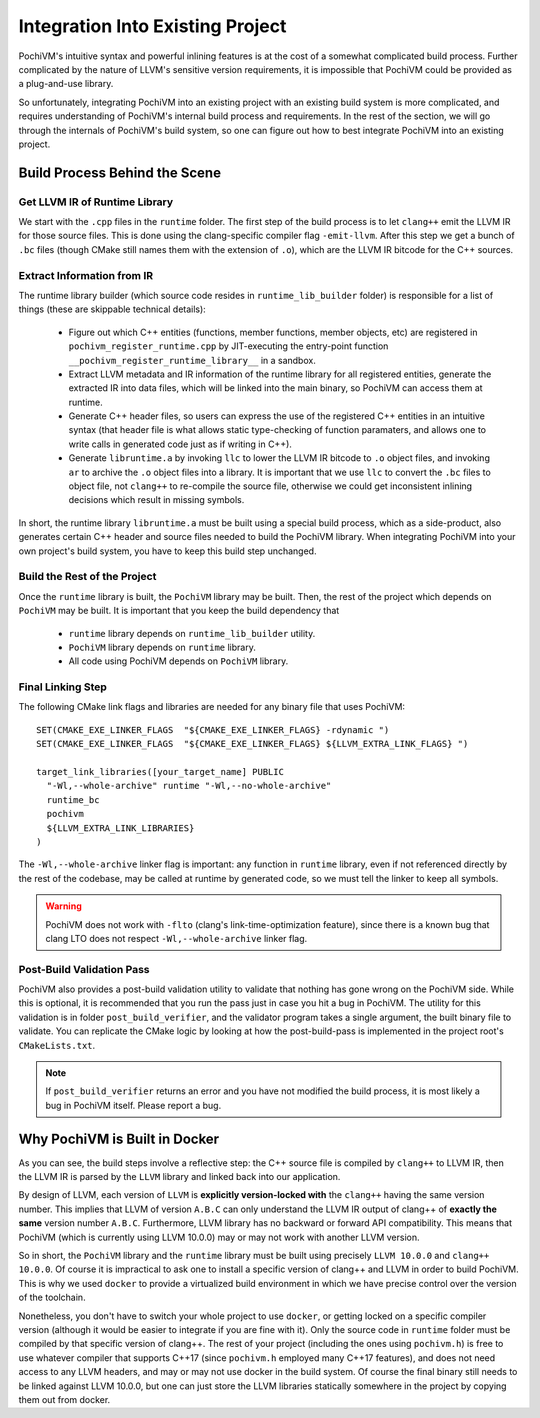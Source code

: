 ###################################
 Integration Into Existing Project
###################################

PochiVM's intuitive syntax and powerful inlining features is 
at the cost of a somewhat complicated build process. 
Further complicated by the nature of LLVM's sensitive version requirements, 
it is impossible that PochiVM could be provided as a plug-and-use library.

So unfortunately, integrating PochiVM into an existing project with an existing build system is more complicated, 
and requires understanding of PochiVM's internal build process and requirements.
In the rest of the section, we will go through the internals of PochiVM's build system,
so one can figure out how to best integrate PochiVM into an existing project.

Build Process Behind the Scene
===============================

Get LLVM IR of Runtime Library
-------------------------------

We start with the ``.cpp`` files in the ``runtime`` folder.
The first step of the build process is to let ``clang++`` emit the LLVM IR for those source files.
This is done using the clang-specific compiler flag ``-emit-llvm``.
After this step we get a bunch of ``.bc`` files (though CMake still names them with the extension of ``.o``),
which are the LLVM IR bitcode for the C++ sources.

Extract Information from IR
----------------------------

The runtime library builder (which source code resides in ``runtime_lib_builder`` folder) is 
responsible for a list of things (these are skippable technical details):

 - Figure out which C++ entities (functions, member functions, member objects, etc) are registered 
   in ``pochivm_register_runtime.cpp`` by JIT-executing the entry-point function ``__pochivm_register_runtime_library__`` in a sandbox.
 - Extract LLVM metadata and IR information of the runtime library for all registered entities, 
   generate the extracted IR into data files, which will be linked into the main binary, 
   so PochiVM can access them at runtime.
 - Generate C++ header files, so users can express the use of the registered C++ entities in an intuitive syntax
   (that header file is what allows static type-checking of function paramaters, 
   and allows one to write calls in generated code just as if writing in C++).
 - Generate ``libruntime.a`` by invoking ``llc`` to lower the LLVM IR bitcode to ``.o`` object files, 
   and invoking ``ar`` to archive the ``.o`` object files into a library. 
   It is important that we use ``llc`` to convert the ``.bc`` files to object file, 
   not ``clang++`` to re-compile the source file, otherwise we could get inconsistent inlining 
   decisions which result in missing symbols.   
   
In short, the runtime library ``libruntime.a`` must be built using a special build process, 
which as a side-product, also generates certain C++ header and source files needed to build the PochiVM library.
When integrating PochiVM into your own project's build system, you have to keep this build step unchanged.

Build the Rest of the Project
------------------------------

Once the ``runtime`` library is built, the ``PochiVM`` library may be built. 
Then, the rest of the project which depends on ``PochiVM`` may be built. 
It is important that you keep the build dependency that

 - ``runtime`` library depends on ``runtime_lib_builder`` utility.
 - ``PochiVM`` library depends on ``runtime`` library.
 - All code using PochiVM depends on ``PochiVM`` library.

Final Linking Step
-------------------

.. highlight:: cmake

The following CMake link flags and libraries are needed for any binary file that uses PochiVM::
  
  SET(CMAKE_EXE_LINKER_FLAGS  "${CMAKE_EXE_LINKER_FLAGS} -rdynamic ")
  SET(CMAKE_EXE_LINKER_FLAGS  "${CMAKE_EXE_LINKER_FLAGS} ${LLVM_EXTRA_LINK_FLAGS} ")
  
  target_link_libraries([your_target_name] PUBLIC
    "-Wl,--whole-archive" runtime "-Wl,--no-whole-archive" 
    runtime_bc  
    pochivm
    ${LLVM_EXTRA_LINK_LIBRARIES} 
  )

The ``-Wl,--whole-archive`` linker flag is important: any function in ``runtime`` library, 
even if not referenced directly by the rest of the codebase, may be called at runtime by generated code, 
so we must tell the linker to keep all symbols.

.. warning::

  PochiVM does not work with ``-flto`` (clang's link-time-optimization feature), 
  since there is a known bug that clang LTO does not respect ``-Wl,--whole-archive`` linker flag.
  
Post-Build Validation Pass
---------------------------

PochiVM also provides a post-build validation utility to validate that nothing has gone wrong on the PochiVM side. 
While this is optional, it is recommended that you run the pass just in case you hit a bug in PochiVM. 
The utility for this validation is in folder ``post_build_verifier``, 
and the validator program takes a single argument, the built binary file to validate. 
You can replicate the CMake logic by looking at how the post-build-pass is implemented in the project root's ``CMakeLists.txt``.

.. note::

  If ``post_build_verifier`` returns an error and you have not modified the build process, 
  it is most likely a bug in PochiVM itself. Please report a bug.

Why PochiVM is Built in Docker
===============================

As you can see, the build steps involve a reflective step: 
the C++ source file is compiled by ``clang++`` to LLVM IR, 
then the LLVM IR is parsed by the ``LLVM`` library and linked back into our application. 

By design of LLVM, each version of ``LLVM`` is **explicitly version-locked with** the ``clang++`` having the same version number. 
This implies that LLVM of version ``A.B.C`` can only understand the LLVM IR output of clang++ of **exactly the same** version number ``A.B.C``. 
Furthermore, LLVM library has no backward or forward API compatibility. 
This means that PochiVM (which is currently using LLVM 10.0.0) may or may not work with another LLVM version. 

So in short, the ``PochiVM`` library and the ``runtime`` library must be built using precisely ``LLVM 10.0.0`` and ``clang++ 10.0.0``.
Of course it is impractical to ask one to install a specific version of clang++ and LLVM in order to build PochiVM. 
This is why we used ``docker`` to provide a virtualized build environment in which we have precise control over the version of the toolchain.

Nonetheless, you don't have to switch your whole project to use ``docker``, or getting locked on a specific compiler version 
(although it would be easier to integrate if you are fine with it). 
Only the source code in ``runtime`` folder must be compiled by that specific version of clang++.
The rest of your project (including the ones using ``pochivm.h``) is free to use whatever compiler that supports C++17 (since ``pochivm.h`` employed many C++17 features), and does not need access to any LLVM headers, and may or may not use docker in the build system. 
Of course the final binary still needs to be linked against LLVM 10.0.0, but one can just store the LLVM libraries statically somewhere in the project by copying them out from docker.




